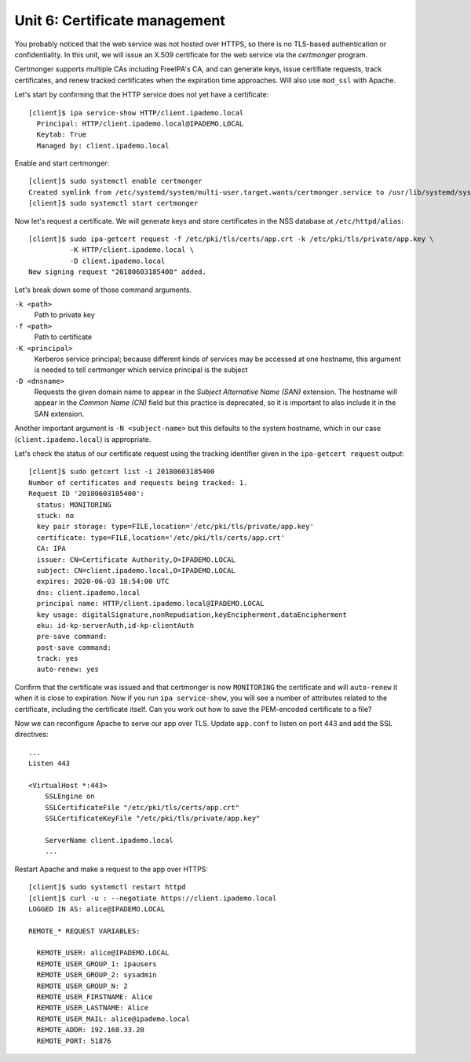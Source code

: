 Unit 6: Certificate management
================================

You probably noticed that the web service was not hosted over HTTPS,
so there is no TLS-based authentication or confidentiality.  In this
unit, we will issue an X.509 certificate for the web service via
the *certmonger* program.

Certmonger supports multiple CAs including FreeIPA's CA, and can
generate keys, issue certifiate requests, track certificates, and
renew tracked certificates when the expiration time approaches.
Will also use ``mod_ssl`` with Apache.

Let's start by confirming that the HTTP service does not yet have a
certificate::

  [client]$ ipa service-show HTTP/client.ipademo.local
    Principal: HTTP/client.ipademo.local@IPADEMO.LOCAL
    Keytab: True
    Managed by: client.ipademo.local

Enable and start certmonger::

  [client]$ sudo systemctl enable certmonger
  Created symlink from /etc/systemd/system/multi-user.target.wants/certmonger.service to /usr/lib/systemd/system/certmonger.service.
  [client]$ sudo systemctl start certmonger

Now let's request a certificate.  We will generate keys and store
certificates in the NSS database at ``/etc/httpd/alias``::

  [client]$ sudo ipa-getcert request -f /etc/pki/tls/certs/app.crt -k /etc/pki/tls/private/app.key \
            -K HTTP/client.ipademo.local \
            -D client.ipademo.local
  New signing request "20180603185400" added.

Let's break down some of those command arguments.

``-k <path>``
  Path to private key
``-f <path>``
  Path to certificate
``-K <principal>``
  Kerberos service principal; because different kinds of services may
  be accessed at one hostname, this argument is needed to tell
  certmonger which service principal is the subject
``-D <dnsname>``
  Requests the given domain name to appear in the *Subject
  Alternative Name (SAN)* extension.  The hostname will appear in
  the *Common Name (CN)* field but this practice is deprecated, so
  it is important to also include it in the SAN extension.

Another important argument is ``-N <subject-name>`` but this
defaults to the system hostname, which in our case
(``client.ipademo.local``) is appropriate.

Let's check the status of our certificate request using the tracking
identifier given in the ``ipa-getcert request`` output::

  [client]$ sudo getcert list -i 20180603185400
  Number of certificates and requests being tracked: 1.
  Request ID '20180603185400':
    status: MONITORING
    stuck: no
    key pair storage: type=FILE,location='/etc/pki/tls/private/app.key'
    certificate: type=FILE,location='/etc/pki/tls/certs/app.crt'
    CA: IPA
    issuer: CN=Certificate Authority,O=IPADEMO.LOCAL
    subject: CN=client.ipademo.local,O=IPADEMO.LOCAL
    expires: 2020-06-03 18:54:00 UTC
    dns: client.ipademo.local
    principal name: HTTP/client.ipademo.local@IPADEMO.LOCAL
    key usage: digitalSignature,nonRepudiation,keyEncipherment,dataEncipherment
    eku: id-kp-serverAuth,id-kp-clientAuth
    pre-save command:
    post-save command:
    track: yes
    auto-renew: yes


Confirm that the certificate was issued and that certmonger is now
``MONITORING`` the certificate and will ``auto-renew`` it when it is
close to expiration.  Now if you run ``ipa service-show``, you will
see a number of attributes related to the certificate, including the
certificate itself.  Can you work out how to save the PEM-encoded
certificate to a file?

Now we can reconfigure Apache to serve our app over TLS.  Update
``app.conf`` to listen on port 443 and add the SSL directives::

  ...
  Listen 443

  <VirtualHost *:443>
      SSLEngine on
      SSLCertificateFile "/etc/pki/tls/certs/app.crt"
      SSLCertificateKeyFile "/etc/pki/tls/private/app.key"

      ServerName client.ipademo.local
      ...


Restart Apache and make a request to the app over HTTPS::

  [client]$ sudo systemctl restart httpd
  [client]$ curl -u : --negotiate https://client.ipademo.local
  LOGGED IN AS: alice@IPADEMO.LOCAL

  REMOTE_* REQUEST VARIABLES:

    REMOTE_USER: alice@IPADEMO.LOCAL
    REMOTE_USER_GROUP_1: ipausers
    REMOTE_USER_GROUP_2: sysadmin
    REMOTE_USER_GROUP_N: 2
    REMOTE_USER_FIRSTNAME: Alice
    REMOTE_USER_LASTNAME: Alice
    REMOTE_USER_MAIL: alice@ipademo.local
    REMOTE_ADDR: 192.168.33.20
    REMOTE_PORT: 51876


